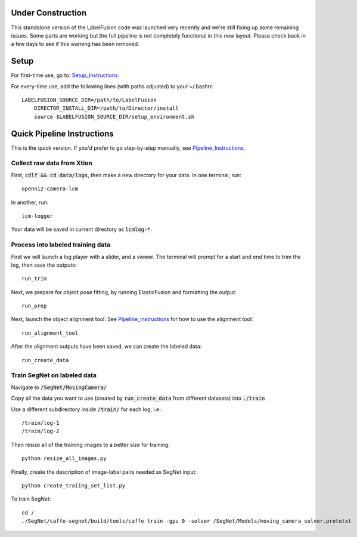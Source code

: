 ==================
Under Construction
==================

This standalone version of the LabelFusion code was launched very recently and we're still fixing up some remaining issues. Some parts are working but the full pipeline is not completely functional in this new layout. Please check back in a few days to see if this warning has been removed.

=====
Setup
=====

For first-time use, go to:  Setup_Instructions_.

.. _Setup_Instructions: https://github.com/RobotLocomotion/LabelFusion/blob/master/docs/setup.rst

For every-time use, add the following lines (with paths adjusted) to your ~/.bashrc

::

    LABELFUSION_SOURCE_DIR=/path/to/LabelFusion
	DIRECTOR_INSTALL_DIR=/path/to/Director/install
	source $LABELFUSION_SOURCE_DIR/setup_environment.sh

===========================
Quick Pipeline Instructions
===========================

This is the quick version.  If you'd prefer to go step-by-step manually, see Pipeline_Instructions_.

.. _Pipeline_Instructions: https://github.com/RobotLocomotion/LabelFusion/blob/master/docs/pipeline.rst

Collect raw data from Xtion
---------------------------

First, :code:`cdlf && cd data/logs`, then make a new directory for your data.  In one terminal, run:

::

	openni2-camera-lcm

In another, run:

::

	lcm-logger

Your data will be saved in current directory as :code:`lcmlog-*`.


Process into labeled training data
----------------------------------

First we will launch a log player with a slider, and a viewer.  The terminal will prompt for a start and end time to trim the log, then save the outputs:

::

	run_trim

Next, we prepare for object pose fitting, by running ElasticFusion and formatting the output:

::

	run_prep

Next, launch the object alignment tool.  See Pipeline_Instructions_ for how to use the alignment tool:

::

	run_alignment_tool


After the alignment outputs have been saved, we can create the labeled data:

::

	run_create_data


Train SegNet on labeled data
----------------------------

Navigate to :code:`/SegNet/MovingCamera/`

Copy all the data you want to use (created by :code:`run_create_data` from different datasets) into :code:`./train`

Use a different subdirectory inside :code:`/train/` for each log, i.e.:

::

        /train/log-1
        /train/log-2

Then resize all of the training images to a better size for training::

	python resize_all_images.py

Finally, create the description of image-label pairs needed as SegNet input::

	python create_traiing_set_list.py

To train SegNet::

	cd /
	./SegNet/caffe-segnet/build/tools/caffe train -gpu 0 -solver /SegNet/Models/moving_camera_solver.prototxt

